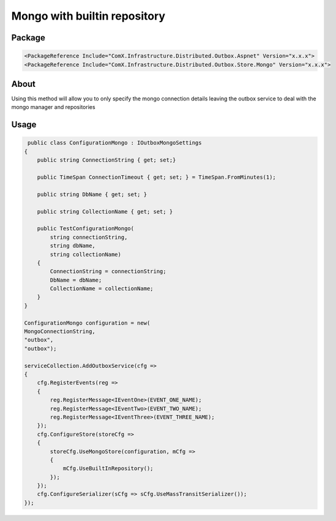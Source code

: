 =============================
Mongo with builtin repository
=============================

.. role:: yaml(code)
   :language: yaml 

.. role:: cs(code)
   :language: cs 


Package
-----------
.. code-block:: yaml

    <PackageReference Include="ComX.Infrastructure.Distributed.Outbox.Aspnet" Version="x.x.x">
    <PackageReference Include="ComX.Infrastructure.Distributed.Outbox.Store.Mongo" Version="x.x.x">

About
-----------

Using this method will allow you to only specify the mongo connection details leaving 
the outbox service to deal with the mongo manager and repositories

Usage
-----

.. code-block:: cs

     public class ConfigurationMongo : IOutboxMongoSettings
    {
        public string ConnectionString { get; set;}

        public TimeSpan ConnectionTimeout { get; set; } = TimeSpan.FromMinutes(1);

        public string DbName { get; set; }

        public string CollectionName { get; set; }

        public TestConfigurationMongo(
            string connectionString,
            string dbName,
            string collectionName)
        {
            ConnectionString = connectionString;
            DbName = dbName;
            CollectionName = collectionName;
        }
    }

    ConfigurationMongo configuration = new(
    MongoConnectionString,
    "outbox",
    "outbox");

    serviceCollection.AddOutboxService(cfg =>
    {
        cfg.RegisterEvents(reg =>
        {
            reg.RegisterMessage<IEventOne>(EVENT_ONE_NAME);
            reg.RegisterMessage<IEventTwo>(EVENT_TWO_NAME);
            reg.RegisterMessage<IEventThree>(EVENT_THREE_NAME);
        });
        cfg.ConfigureStore(storeCfg =>
        {
            storeCfg.UseMongoStore(configuration, mCfg =>
            {
                mCfg.UseBuiltInRepository();
            });
        });
        cfg.ConfigureSerializer(sCfg => sCfg.UseMassTransitSerializer());
    });